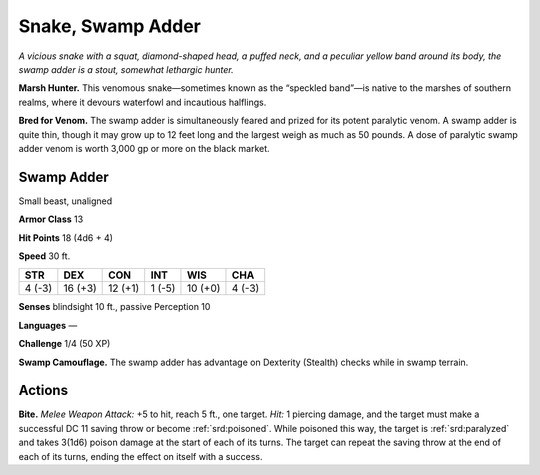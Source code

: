 
.. _tob:swamp-adder:

Snake, Swamp Adder
------------------

*A vicious snake with a squat, diamond-shaped head, a puffed
neck, and a peculiar yellow band around its body, the swamp
adder is a stout, somewhat lethargic hunter.*

**Marsh Hunter.** This venomous snake—sometimes known
as the “speckled band”—is native to the marshes of southern
realms, where it devours waterfowl and incautious halflings.

**Bred for Venom.** The swamp adder is simultaneously feared
and prized for its potent paralytic venom. A swamp adder is
quite thin, though it may grow up to 12 feet long and the largest
weigh as much as 50 pounds. A dose of paralytic swamp adder
venom is worth 3,000 gp or more on the black market.

Swamp Adder
~~~~~~~~~~~

Small beast, unaligned

**Armor Class** 13

**Hit Points** 18 (4d6 + 4)

**Speed** 30 ft.

+-----------+----------+-----------+-----------+-----------+-----------+
| STR       | DEX      | CON       | INT       | WIS       | CHA       |
+===========+==========+===========+===========+===========+===========+
| 4 (-3)    | 16 (+3)  | 12 (+1)   | 1 (-5)    | 10 (+0)   | 4 (-3)    |
+-----------+----------+-----------+-----------+-----------+-----------+

**Senses** blindsight 10 ft., passive Perception 10

**Languages** —

**Challenge** 1/4 (50 XP)

**Swamp Camouflage.** The swamp adder has advantage on
Dexterity (Stealth) checks while in swamp terrain.

Actions
~~~~~~~

**Bite.** *Melee Weapon Attack:* +5 to hit, reach 5 ft., one target.
*Hit:* 1 piercing damage, and the target must make a successful
DC 11 saving throw or become :ref:`srd:poisoned`. While poisoned this
way, the target is :ref:`srd:paralyzed` and takes 3(1d6) poison damage at
the start of each of its turns. The target can repeat the saving
throw at the end of each of its turns, ending the effect on itself
with a success.
